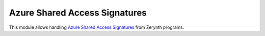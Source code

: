 .. module:: 

******************************
Azure Shared Access Signatures
******************************


This module allows handling `Azure Shared Access Signatures <https://docs.microsoft.com/en-us/azure/storage/common/storage-dotnet-shared-access-signature-part-1>`_ from Zerynth programs.

    
.. function:: generate(uri, key, ttl, policy_name=None)

    Generate a SAS for target :samp:`uri` signed with :samp:`key` valid till :samp:`ttl` (passed as epoch) and with optional :samp:`policy_name`.

    
